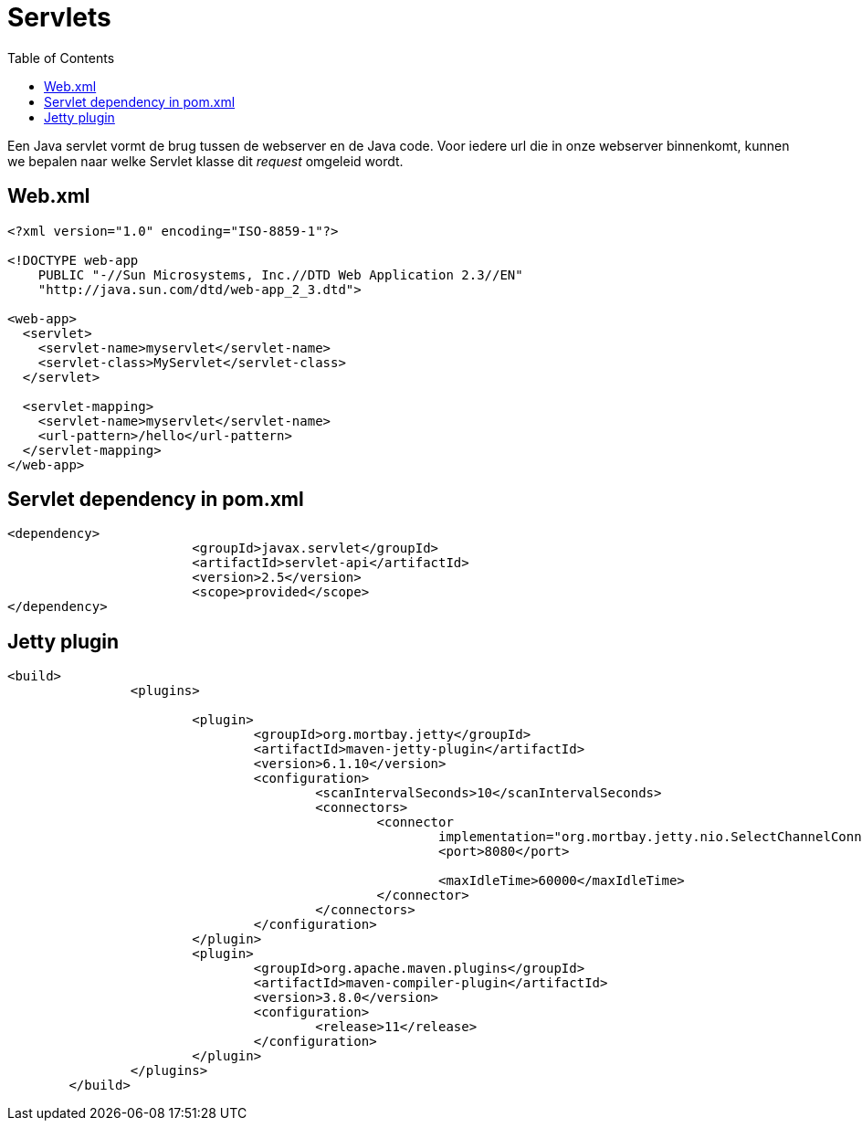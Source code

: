 :lib: pass:quotes[_library_]
:libs: pass:quotes[_libraries_]
:j: Java
:fs: functies
:f: functie
:m: method
:source-highlighter: rouge
:icons: font

//ifdef::env-github[]
:tip-caption: :bulb:
:note-caption: :information_source:
:important-caption: :heavy_exclamation_mark:
:caution-caption: :fire:
:warning-caption: :warning:
//endif::[]

= Servlets
//Author Mark Nuyts
//v0.1
:toc: left
:toclevels: 4

Een Java servlet vormt de brug tussen de webserver en de Java code. Voor iedere url die in onze webserver binnenkomt, kunnen we bepalen naar welke Servlet klasse dit _request_ omgeleid wordt.

== Web.xml

[source,xml]
----
<?xml version="1.0" encoding="ISO-8859-1"?>

<!DOCTYPE web-app
    PUBLIC "-//Sun Microsystems, Inc.//DTD Web Application 2.3//EN"
    "http://java.sun.com/dtd/web-app_2_3.dtd">

<web-app>
  <servlet>
    <servlet-name>myservlet</servlet-name>
    <servlet-class>MyServlet</servlet-class>
  </servlet>

  <servlet-mapping>
    <servlet-name>myservlet</servlet-name>
    <url-pattern>/hello</url-pattern>
  </servlet-mapping>
</web-app>  
----

== Servlet dependency in pom.xml

[source,xml]
----
<dependency>
			<groupId>javax.servlet</groupId>
			<artifactId>servlet-api</artifactId>
			<version>2.5</version>
			<scope>provided</scope>
</dependency>
----

== Jetty plugin

[source,xml]
----
<build>
		<plugins>

			<plugin>
				<groupId>org.mortbay.jetty</groupId>
				<artifactId>maven-jetty-plugin</artifactId>
				<version>6.1.10</version>
				<configuration>
					<scanIntervalSeconds>10</scanIntervalSeconds>
					<connectors>
						<connector
							implementation="org.mortbay.jetty.nio.SelectChannelConnector">
							<port>8080</port>

							<maxIdleTime>60000</maxIdleTime>
						</connector>
					</connectors>
				</configuration>
			</plugin>
			<plugin>
				<groupId>org.apache.maven.plugins</groupId>
				<artifactId>maven-compiler-plugin</artifactId>
				<version>3.8.0</version>
				<configuration>
					<release>11</release>
				</configuration>
			</plugin>
		</plugins>
	</build>
----
